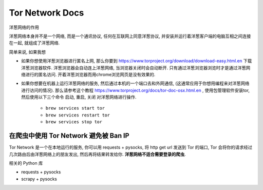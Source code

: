 Tor Network Docs
==============================================================================

洋葱网络的作用

洋葱网络本身并不是一个网络, 而是一个通讯协议, 任何在互联网上同意洋葱协议, 并安装并运行着洋葱客户端的电脑互相之间连接在一起, 就组成了洋葱网络.

简单来说, 如果我想

- 如果你想使用洋葱浏览器进行匿名上网, 那么你要到 https://www.torproject.org/download/download-easy.html.en 下载洋葱浏览器软件. 洋葱浏览器会自动连上洋葱网络, 当浏览器关闭时会自动断开. 只有通过洋葱浏览器浏览时才是通过洋葱网络进行的匿名访问. 开着洋葱浏览器而用chrome浏览网页是没有效果的.
- 如果你想要在机器上运行洋葱网络的服务, 然后通过本机的一个端口去和外网通信, (这通常应用于你想用编程来对洋葱网络进行访问的情况). 那么请参考这个教程 https://www.torproject.org/docs/tor-doc-osx.html.en , 使用包管理软件安装tor, 然后使用以下三个命令 ``启动``, ``重启``, ``关闭`` 对洋葱网络进行操作.

    - ``brew services start tor``
    - ``brew services restart tor``
    - ``brew services stop tor``


在爬虫中使用 Tor Network 避免被 Ban IP
------------------------------------------------------------------------------

Tor Network 是一个在本地运行的服务, 你可以用 requests + pysocks, 将 http get url 发送到 Tor 的端口, Tor 会将你的请求经过几次路由后由洋葱网络上的朋友发出, 然后再将结果转发给你. **洋葱网络不适合需要登录的爬虫**.

相关的 Python 库

- requests + pysocks
- scrapy + pysocks
